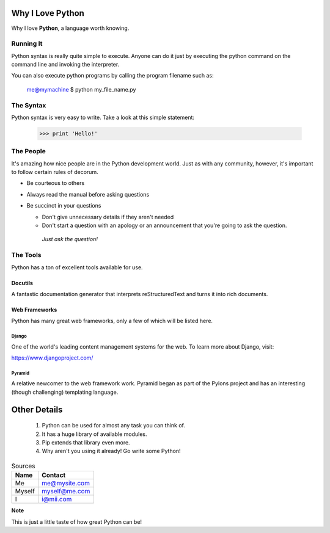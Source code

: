 ##################
 Why I Love Python
##################

Why I love **Python**, a language worth knowing.

**********
Running It
**********

Python syntax is really quite simple to execute. Anyone can do it just by executing the python command on the command line and invoking the interpreter.

You can also execute python programs by calling the program filename such as:

  me@mymachine $ python my_file_name.py

**********
The Syntax
**********

Python syntax is very easy to write. Take a look at this simple statement:

  >>> print 'Hello!'

**********
The People
**********

It's amazing how nice people are in the Python development world. Just as with any community, however, it's important to follow certain rules of decorum.

- Be courteous to others

- Always read the manual before asking questions

- Be succinct in your questions

  - Don't give unnecessary details if they aren't needed

  - Don't start a question with an apology or an announcement that you're going to ask the question.

   *Just ask the question!*

*********
The Tools
*********

Python has a ton of excellent tools available for use.

Docutils
========

A fantastic documentation generator that interprets reStructuredText and turns it into rich documents.

Web Frameworks
==============

Python has many great web frameworks, only a few of which will be listed here.

Django
------

One of the world's leading content management systems for the web. To learn more about Django, visit:

https://www.djangoproject.com/

Pyramid
-------

A relative newcomer to the web framework work. Pyramid began as part of the Pylons project and has an interesting (though challenging) templating language.

#############
Other Details
#############

  1.  Python can be used for almost any task you can think of.
  2.  It has a huge library of available modules.
  3.  Pip extends that library even more.
  4.  Why aren't you using it already! Go write some Python!

.. table::  Sources

    ========  ==============
    **Name**  **Contact**
    ========  ==============
    Me        me@mysite.com
    Myself    myself@me.com
    I         i@mii.com
    ========  ==============

**Note**

This is just a little taste of how great Python can be!




